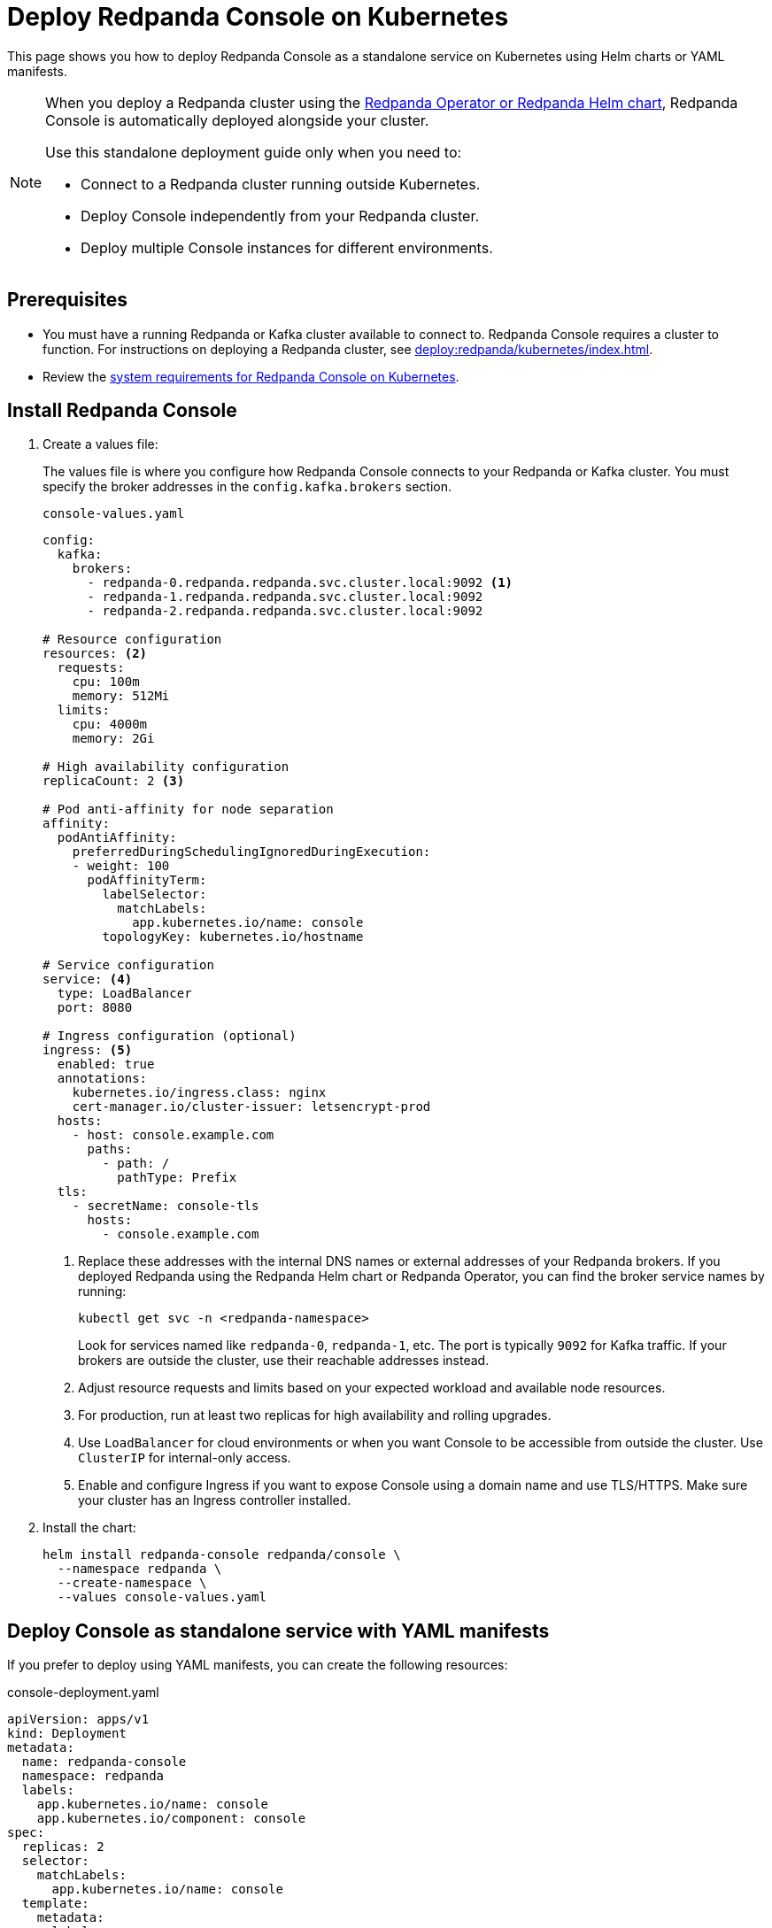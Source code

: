 = Deploy Redpanda Console on Kubernetes
:description: Deploy Redpanda Console on Kubernetes using Helm charts or YAML manifests.
:env-kubernetes: true

This page shows you how to deploy Redpanda Console as a standalone service on Kubernetes using Helm charts or YAML manifests.

[NOTE]
====
When you deploy a Redpanda cluster using the xref:deploy:redpanda/kubernetes/k-production-deployment.adoc[Redpanda Operator or Redpanda Helm chart], Redpanda Console is automatically deployed alongside your cluster.

Use this standalone deployment guide only when you need to:

* Connect to a Redpanda cluster running outside Kubernetes.
* Deploy Console independently from your Redpanda cluster.
* Deploy multiple Console instances for different environments.
====


== Prerequisites

* You must have a running Redpanda or Kafka cluster available to connect to. Redpanda Console requires a cluster to function. For instructions on deploying a Redpanda cluster, see xref:deploy:redpanda/kubernetes/index.adoc[].
* Review the xref:deploy:console/kubernetes/k-requirements.adoc[system requirements for Redpanda Console on Kubernetes].

== Install Redpanda Console

. Create a values file:
+
The values file is where you configure how Redpanda Console connects to your Redpanda or Kafka cluster. You must specify the broker addresses in the `config.kafka.brokers` section.
+
[,yaml]
.`console-values.yaml`
----
config:
  kafka:
    brokers:
      - redpanda-0.redpanda.redpanda.svc.cluster.local:9092 <1>
      - redpanda-1.redpanda.redpanda.svc.cluster.local:9092
      - redpanda-2.redpanda.redpanda.svc.cluster.local:9092

# Resource configuration
resources: <2>
  requests:
    cpu: 100m
    memory: 512Mi
  limits:
    cpu: 4000m
    memory: 2Gi

# High availability configuration
replicaCount: 2 <3>

# Pod anti-affinity for node separation
affinity:
  podAntiAffinity:
    preferredDuringSchedulingIgnoredDuringExecution:
    - weight: 100
      podAffinityTerm:
        labelSelector:
          matchLabels:
            app.kubernetes.io/name: console
        topologyKey: kubernetes.io/hostname

# Service configuration
service: <4>
  type: LoadBalancer
  port: 8080

# Ingress configuration (optional)
ingress: <5>
  enabled: true
  annotations:
    kubernetes.io/ingress.class: nginx
    cert-manager.io/cluster-issuer: letsencrypt-prod
  hosts:
    - host: console.example.com
      paths:
        - path: /
          pathType: Prefix
  tls:
    - secretName: console-tls
      hosts:
        - console.example.com
----
+
<1> Replace these addresses with the internal DNS names or external addresses of your Redpanda brokers. If you deployed Redpanda using the Redpanda Helm chart or Redpanda Operator, you can find the broker service names by running:
+
[,bash]
----
kubectl get svc -n <redpanda-namespace>
----
+
Look for services named like `redpanda-0`, `redpanda-1`, etc. The port is typically `9092` for Kafka traffic. If your brokers are outside the cluster, use their reachable addresses instead.
<2> Adjust resource requests and limits based on your expected workload and available node resources.
<3> For production, run at least two replicas for high availability and rolling upgrades.
<4> Use `LoadBalancer` for cloud environments or when you want Console to be accessible from outside the cluster. Use `ClusterIP` for internal-only access.
<5> Enable and configure Ingress if you want to expose Console using a domain name and use TLS/HTTPS. Make sure your cluster has an Ingress controller installed.

. Install the chart:
+
[,bash]
----
helm install redpanda-console redpanda/console \
  --namespace redpanda \
  --create-namespace \
  --values console-values.yaml
----

== Deploy Console as standalone service with YAML manifests

If you prefer to deploy using YAML manifests, you can create the following resources:

[,yaml, subs="attributes+"]
.console-deployment.yaml
----
apiVersion: apps/v1
kind: Deployment
metadata:
  name: redpanda-console
  namespace: redpanda
  labels:
    app.kubernetes.io/name: console
    app.kubernetes.io/component: console
spec:
  replicas: 2
  selector:
    matchLabels:
      app.kubernetes.io/name: console
  template:
    metadata:
      labels:
        app.kubernetes.io/name: console
    spec:
      affinity:
        podAntiAffinity:
          preferredDuringSchedulingIgnoredDuringExecution:
          - weight: 100
            podAffinityTerm:
              labelSelector:
                matchLabels:
                  app.kubernetes.io/name: console
              topologyKey: kubernetes.io/hostname
      containers:
      - name: console
        image: docker.redpanda.com/redpandadata/console:{latest-console-tag}
        ports:
        - containerPort: 8080
          name: http
        resources:
          requests:
            cpu: 200m
            memory: 512Mi
          limits:
            cpu: 1000m
            memory: 2Gi
        env:
        - name: KAFKA_BROKERS
          value: "redpanda-0.redpanda.redpanda.svc.cluster.local:9092,redpanda-1.redpanda.redpanda.svc.cluster.local:9092,redpanda-2.redpanda.redpanda.svc.cluster.local:9092"
        livenessProbe:
          httpGet:
            path: /health
            port: http
          initialDelaySeconds: 30
          periodSeconds: 10
        readinessProbe:
          httpGet:
            path: /health
            port: http
          initialDelaySeconds: 5
          periodSeconds: 5
----

[,yaml]
.console-service.yaml
----
apiVersion: v1
kind: Service
metadata:
  name: redpanda-console
  namespace: redpanda
  labels:
    app.kubernetes.io/name: console
spec:
  type: LoadBalancer
  ports:
  - port: 8080
    targetPort: http
    protocol: TCP
    name: http
  selector:
    app.kubernetes.io/name: console
----

For more complex configurations, create a ConfigMap:

[,yaml]
.console-config.yaml
----
apiVersion: v1
kind: ConfigMap
metadata:
  name: redpanda-console-config
  namespace: redpanda
data:
  config.yaml: |
    kafka:
      brokers:
        - redpanda-0.redpanda.redpanda.svc.cluster.local:9092
        - redpanda-1.redpanda.redpanda.svc.cluster.local:9092
        - redpanda-2.redpanda.redpanda.svc.cluster.local:9092

    server:
      listenPort: 8080

    console:
      enabled: true
----

Apply the manifests:

[,bash]
----
kubectl apply -f console-config.yaml
kubectl apply -f console-deployment.yaml
kubectl apply -f console-service.yaml
----

== Configuration

Make sure to configure the following settings in your values file or ConfigMap:

=== Connect to Redpanda

Configure the connection to your Redpanda cluster by setting the broker addresses in your values file or ConfigMap.

See xref:console:config/connect-to-redpanda.adoc[].

=== Authentication and security

For production deployments, configure:

* **TLS encryption**: Enable TLS for secure communication
* **SASL authentication**: Configure SASL if Redpanda uses authentication
* **RBAC**: Set up role-based access control

Example with SASL authentication:

[,yaml]
----
config:
  kafka:
    brokers:
      - redpanda-0.redpanda.redpanda.svc.cluster.local:9092
    sasl:
      enabled: true
      mechanism: SCRAM-SHA-256
      username: console-user
      password: console-password
----

See xref:console:config/security/index.adoc[].

== Verify deployment

. Check pod status:
+
[,bash]
----
kubectl get pods -n redpanda -l app.kubernetes.io/name=console
----

. Check service status:
+
[,bash]
----
kubectl get svc -n redpanda redpanda-console
----

. Access the Console:
+
.. If using LoadBalancer:
+
[,bash]
----
kubectl get svc -n redpanda redpanda-console -o jsonpath='{.status.loadBalancer.ingress[0].ip}'
----

.. If using port-forward for testing:
+
[,bash]
----
kubectl port-forward -n redpanda svc/redpanda-console 8080:8080
----

Then open http://localhost:8080 in your browser.

== Scaling

For production deployments, consider the following scaling strategies:

=== Horizontal scaling

Scale the deployment:

[,bash]
----
kubectl scale deployment redpanda-console -n redpanda --replicas=3
----

=== Auto-scaling

Create an HPA for automatic scaling:

[,yaml]
.console-hpa.yaml
----
apiVersion: autoscaling/v2
kind: HorizontalPodAutoscaler
metadata:
  name: redpanda-console-hpa
  namespace: redpanda
spec:
  scaleTargetRef:
    apiVersion: apps/v1
    kind: Deployment
    name: redpanda-console
  minReplicas: 2
  maxReplicas: 10
  metrics:
  - type: Resource
    resource:
      name: cpu
      target:
        type: Utilization
        averageUtilization: 70
  - type: Resource
    resource:
      name: memory
      target:
        type: Utilization
        averageUtilization: 80
----

== Monitoring

Enable monitoring for Redpanda Console:

[,yaml]
----
config:
  server:
    metrics:
      enabled: true
      port: 9090
----

== Troubleshooting

* **Connection refused**: Verify Redpanda broker addresses and network policies
* **Authentication failed**: Check SASL credentials and configuration
* **Resource limits**: Monitor CPU and memory usage, adjust limits as needed

=== Logs

Check Redpanda Console logs:

[,bash]
----
kubectl logs -n redpanda -l app.kubernetes.io/name=console -f
----

== Next steps

* xref:console:config/configure-console.adoc[]
* xref:console:config/security/authentication.adoc[]
* xref:console:config/security/authorization.adoc[]
